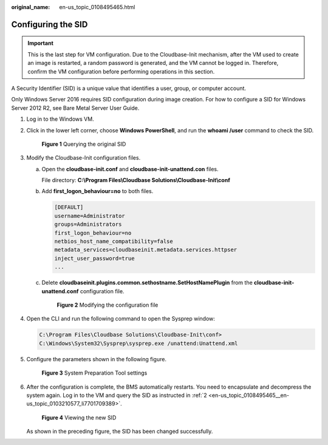 :original_name: en-us_topic_0108495465.html

.. _en-us_topic_0108495465:

Configuring the SID
===================

.. important::

   This is the last step for VM configuration. Due to the Cloudbase-Init mechanism, after the VM used to create an image is restarted, a random password is generated, and the VM cannot be logged in. Therefore, confirm the VM configuration before performing operations in this section.

A Security Identifier (SID) is a unique value that identifies a user, group, or computer account.

Only Windows Server 2016 requires SID configuration during image creation. For how to configure a SID for Windows Server 2012 R2, see Bare Metal Server User Guide.

#. Log in to the Windows VM.

#. .. _en-us_topic_0108495465__en-us_topic_0103210577_li7701709389:

   Click |image1| in the lower left corner, choose **Windows PowerShell**, and run the **whoami /user** command to check the SID.


   .. figure:: /_static/images/en-us_image_0172481937.png
      :alt: **Figure 1** Querying the original SID

      **Figure 1** Querying the original SID

#. Modify the Cloudbase-Init configuration files.

   a. Open the **cloudbase-init.conf** and **cloudbase-init-unattend.con** files.

      File directory: **C:\\Program Files\\Cloudbase Solutions\\Cloudbase-Init\\conf**

   b. Add **first_logon_behaviour=no** to both files.

      .. code-block::

         [DEFAULT]
         username=Administrator
         groups=Administrators
         first_logon_behaviour=no
         netbios_host_name_compatibility=false
         metadata_services=cloudbaseinit.metadata.services.httpser
         inject_user_password=true
         ...

   c. Delete **cloudbaseinit.plugins.common.sethostname.SetHostNamePlugin** from the **cloudbase-init-unattend.conf** configuration file.


      .. figure:: /_static/images/en-us_image_0143437269.png
         :alt: **Figure 2** Modifying the configuration file

         **Figure 2** Modifying the configuration file

#. Open the CLI and run the following command to open the Sysprep window:

   .. code-block::

      C:\Program Files\Cloudbase Solutions\Cloudbase-Init\conf>
      C:\Windows\System32\Sysprep\sysprep.exe /unattend:Unattend.xml

#. Configure the parameters shown in the following figure.


   .. figure:: /_static/images/en-us_image_0143437309.png
      :alt: **Figure 3** System Preparation Tool settings

      **Figure 3** System Preparation Tool settings

#. After the configuration is complete, the BMS automatically restarts. You need to encapsulate and decompress the system again. Log in to the VM and query the SID as instructed in :ref:`2 <en-us_topic_0108495465__en-us_topic_0103210577_li7701709389>`.


   .. figure:: /_static/images/en-us_image_0172481974.png
      :alt: **Figure 4** Viewing the new SID

      **Figure 4** Viewing the new SID

   As shown in the preceding figure, the SID has been changed successfully.

.. |image1| image:: /_static/images/en-us_image_0172481934.png
